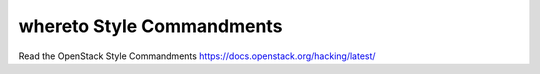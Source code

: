 whereto Style Commandments
==========================

Read the OpenStack Style Commandments https://docs.openstack.org/hacking/latest/
